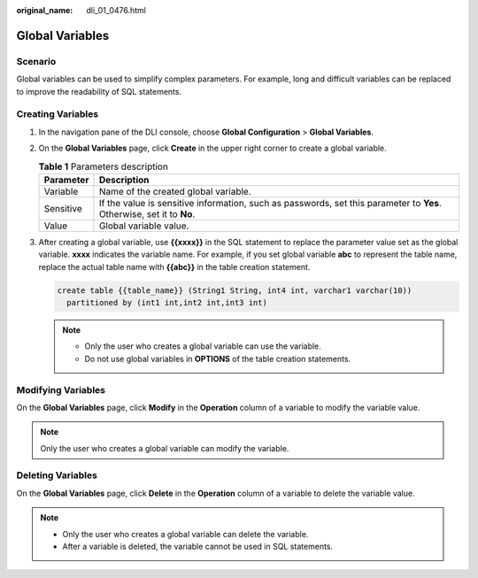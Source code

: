 :original_name: dli_01_0476.html

.. _dli_01_0476:

Global Variables
================

Scenario
--------

Global variables can be used to simplify complex parameters. For example, long and difficult variables can be replaced to improve the readability of SQL statements.

Creating Variables
------------------

#. In the navigation pane of the DLI console, choose **Global Configuration** > **Global Variables**.

#. On the **Global Variables** page, click **Create** in the upper right corner to create a global variable.

   .. table:: **Table 1** Parameters description

      +-----------+-----------------------------------------------------------------------------------------------------------------------+
      | Parameter | Description                                                                                                           |
      +===========+=======================================================================================================================+
      | Variable  | Name of the created global variable.                                                                                  |
      +-----------+-----------------------------------------------------------------------------------------------------------------------+
      | Sensitive | If the value is sensitive information, such as passwords, set this parameter to **Yes**. Otherwise, set it to **No**. |
      +-----------+-----------------------------------------------------------------------------------------------------------------------+
      | Value     | Global variable value.                                                                                                |
      +-----------+-----------------------------------------------------------------------------------------------------------------------+

#. After creating a global variable, use **{{xxxx}}** in the SQL statement to replace the parameter value set as the global variable. **xxxx** indicates the variable name. For example, if you set global variable **abc** to represent the table name, replace the actual table name with **{{abc}}** in the table creation statement.

   .. code-block::

      create table {{table_name}} (String1 String, int4 int, varchar1 varchar(10))
        partitioned by (int1 int,int2 int,int3 int)

   .. note::

      -  Only the user who creates a global variable can use the variable.
      -  Do not use global variables in **OPTIONS** of the table creation statements.

Modifying Variables
-------------------

On the **Global Variables** page, click **Modify** in the **Operation** column of a variable to modify the variable value.

.. note::

   Only the user who creates a global variable can modify the variable.

Deleting Variables
------------------

On the **Global Variables** page, click **Delete** in the **Operation** column of a variable to delete the variable value.

.. note::

   -  Only the user who creates a global variable can delete the variable.
   -  After a variable is deleted, the variable cannot be used in SQL statements.
